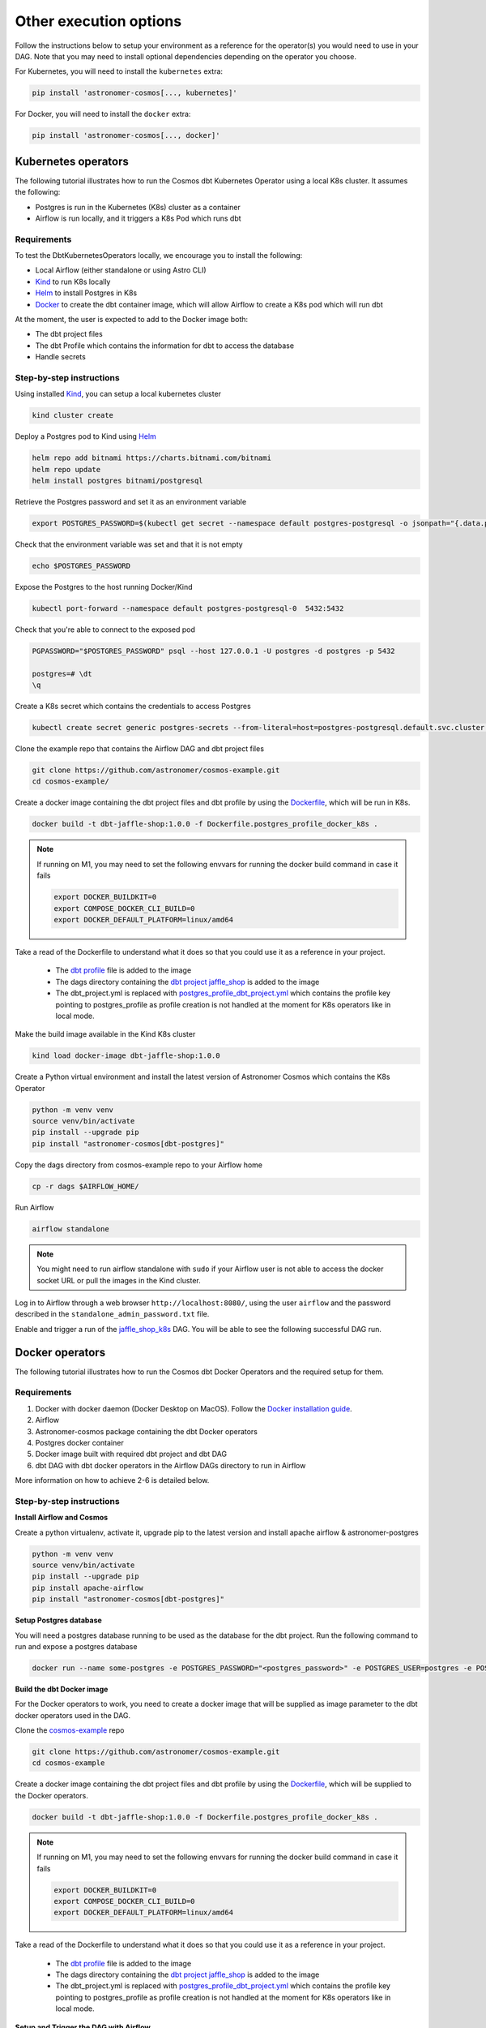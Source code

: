 Other execution options
=======================

Follow the instructions below to setup your environment as a reference for the operator(s) you would need to use in your DAG. Note that you may need to install optional dependencies depending on the operator you choose.

For Kubernetes, you will need to install the ``kubernetes`` extra:

.. code-block:: bash

    pip install 'astronomer-cosmos[..., kubernetes]'

For Docker, you will need to install the ``docker`` extra:

.. code-block:: bash

    pip install 'astronomer-cosmos[..., docker]'


Kubernetes operators
--------------------

The following tutorial illustrates how to run the Cosmos dbt Kubernetes Operator using a local K8s cluster. It assumes the following:

- Postgres is run in the Kubernetes (K8s) cluster as a container
- Airflow is run locally, and it triggers a K8s Pod which runs dbt

Requirements
++++++++++++

To test the DbtKubernetesOperators locally, we encourage you to install the following:

- Local Airflow (either standalone or using Astro CLI)
- `Kind <https://kind.sigs.k8s.io/>`_ to run K8s locally
- `Helm <https://helm.sh/docs/helm/helm_install/>`_ to install Postgres in K8s
- `Docker <https://docs.docker.com/get-docker/>`_ to create the dbt container image, which will allow Airflow to create a K8s pod which will run dbt

At the moment, the user is expected to add to the Docker image both:

- The dbt project files
- The dbt Profile which contains the information for dbt to access the database
- Handle secrets

Step-by-step instructions
+++++++++++++++++++++++++

Using installed `Kind <https://kind.sigs.k8s.io/>`_, you can setup a local kubernetes cluster

.. code-block:: bash

    kind cluster create

Deploy a Postgres pod to Kind using `Helm <https://helm.sh/docs/helm/helm_install/>`_

.. code-block:: bash

    helm repo add bitnami https://charts.bitnami.com/bitnami
    helm repo update
    helm install postgres bitnami/postgresql

Retrieve the Postgres password and set it as an environment variable

.. code-block:: bash

    export POSTGRES_PASSWORD=$(kubectl get secret --namespace default postgres-postgresql -o jsonpath="{.data.postgres-password}" | base64 -d)

Check that the environment variable was set and that it is not empty

.. code-block:: bash

    echo $POSTGRES_PASSWORD

Expose the Postgres to the host running Docker/Kind

.. code-block:: bash

    kubectl port-forward --namespace default postgres-postgresql-0  5432:5432

Check that you're able to connect to the exposed pod

.. code-block:: bash

    PGPASSWORD="$POSTGRES_PASSWORD" psql --host 127.0.0.1 -U postgres -d postgres -p 5432

    postgres=# \dt
    \q

Create a K8s secret which contains the credentials to access Postgres

.. code-block:: bash

    kubectl create secret generic postgres-secrets --from-literal=host=postgres-postgresql.default.svc.cluster.local --from-literal=password=$POSTGRES_PASSWORD

Clone the example repo that contains the Airflow DAG and dbt project files

.. code-block:: bash

    git clone https://github.com/astronomer/cosmos-example.git
    cd cosmos-example/

Create a docker image containing the dbt project files and dbt profile by using the `Dockerfile <https://github.com/astronomer/cosmos-example/blob/main/Dockerfile.postgres_profile_docker_k8s>`_, which will be run in K8s.

.. code-block:: bash

    docker build -t dbt-jaffle-shop:1.0.0 -f Dockerfile.postgres_profile_docker_k8s .

.. note::

    If running on M1, you may need to set the following envvars for running the docker build command in case it fails

    .. code-block:: bash

        export DOCKER_BUILDKIT=0
        export COMPOSE_DOCKER_CLI_BUILD=0
        export DOCKER_DEFAULT_PLATFORM=linux/amd64

Take a read of the Dockerfile to understand what it does so that you could use it as a reference in your project.

    - The `dbt profile <https://github.com/astronomer/cosmos-example/blob/main/example_postgres_profile.yml>`_ file is added to the image
    - The dags directory containing the `dbt project jaffle_shop <https://github.com/astronomer/cosmos-example/tree/main/dags/dbt/jaffle_shop>`_ is added to the image
    - The dbt_project.yml is replaced with `postgres_profile_dbt_project.yml <https://github.com/astronomer/cosmos-example/blob/main/postgres_profile_dbt_project.yml>`_ which contains the profile key pointing to postgres_profile as profile creation is not handled at the moment for K8s operators like in local mode.

Make the build image available in the Kind K8s cluster

.. code-block:: bash

    kind load docker-image dbt-jaffle-shop:1.0.0

Create a Python virtual environment and install the latest version of Astronomer Cosmos which contains the K8s Operator

.. code-block:: bash

    python -m venv venv
    source venv/bin/activate
    pip install --upgrade pip
    pip install "astronomer-cosmos[dbt-postgres]"

Copy the dags directory from cosmos-example repo to your Airflow home

.. code-block:: bash

    cp -r dags $AIRFLOW_HOME/

Run Airflow

.. code-block:: bash

    airflow standalone

.. note::

    You might need to run airflow standalone with ``sudo`` if your Airflow user is not able to access the docker socket URL or pull the images in the Kind cluster.

Log in to Airflow through a web browser ``http://localhost:8080/``, using the user ``airflow`` and the password described in the ``standalone_admin_password.txt`` file.

Enable and trigger a run of the `jaffle_shop_k8s <https://github.com/astronomer/cosmos-example/blob/main/dags/jaffle_shop_kubernetes.py>`_ DAG. You will be able to see the following successful DAG run.

.. figure:: https://github.com/astronomer/astronomer-cosmos/raw/main/docs/_static/jaffle_shop_k8s_dag_run.png
    :width: 800

Docker operators
----------------

The following tutorial illustrates how to run the Cosmos dbt Docker Operators and the required setup for them.

Requirements
++++++++++++

1. Docker with docker daemon (Docker Desktop on MacOS). Follow the `Docker installation guide <https://docs.docker.com/engine/install/>`_.
2. Airflow
3. Astronomer-cosmos package containing the dbt Docker operators
4. Postgres docker container
5. Docker image built with required dbt project and dbt DAG
6. dbt DAG with dbt docker operators in the Airflow DAGs directory to run in Airflow

More information on how to achieve 2-6 is detailed below.

Step-by-step instructions
+++++++++++++++++++++++++

**Install Airflow and Cosmos**

Create a python virtualenv, activate it, upgrade pip to the latest version and install apache airflow & astronomer-postgres

.. code-block:: bash

    python -m venv venv
    source venv/bin/activate
    pip install --upgrade pip
    pip install apache-airflow
    pip install "astronomer-cosmos[dbt-postgres]"

**Setup Postgres database**

You will need a postgres database running to be used as the database for the dbt project. Run the following command to run and expose a postgres database

.. code-block:: bash

    docker run --name some-postgres -e POSTGRES_PASSWORD="<postgres_password>" -e POSTGRES_USER=postgres -e POSTGRES_DB=postgres -p5432:5432 -d postgres

**Build the dbt Docker image**

For the Docker operators to work, you need to create a docker image that will be supplied as image parameter to the dbt docker operators used in the DAG.

Clone the `cosmos-example <https://github.com/astronomer/cosmos-example.git>`_ repo

.. code-block:: bash

    git clone https://github.com/astronomer/cosmos-example.git
    cd cosmos-example

Create a docker image containing the dbt project files and dbt profile by using the `Dockerfile <https://github.com/astronomer/cosmos-example/blob/main/Dockerfile.postgres_profile_docker_k8s>`_, which will be supplied to the Docker operators.

.. code-block:: bash

    docker build -t dbt-jaffle-shop:1.0.0 -f Dockerfile.postgres_profile_docker_k8s .

.. note::

    If running on M1, you may need to set the following envvars for running the docker build command in case it fails

    .. code-block:: bash

        export DOCKER_BUILDKIT=0
        export COMPOSE_DOCKER_CLI_BUILD=0
        export DOCKER_DEFAULT_PLATFORM=linux/amd64

Take a read of the Dockerfile to understand what it does so that you could use it as a reference in your project.

    - The `dbt profile <https://github.com/astronomer/cosmos-example/blob/main/example_postgres_profile.yml>`_ file is added to the image
    - The dags directory containing the `dbt project jaffle_shop <https://github.com/astronomer/cosmos-example/tree/main/dags/dbt/jaffle_shop>`_ is added to the image
    - The dbt_project.yml is replaced with `postgres_profile_dbt_project.yml <https://github.com/astronomer/cosmos-example/blob/main/postgres_profile_dbt_project.yml>`_ which contains the profile key pointing to postgres_profile as profile creation is not handled at the moment for K8s operators like in local mode.

**Setup and Trigger the DAG with Airflow**

Copy the dags directory from cosmos-example repo to your Airflow home

.. code-block:: bash

    cp -r dags $AIRFLOW_HOME/

Run Airflow

.. code-block:: bash

    airflow standalone

.. note::

    You might need to run airflow standalone with ``sudo`` if your Airflow user is not able to access the docker socket URL or pull the images in the Kind cluster.

Log in to Airflow through a web browser ``http://localhost:8080/``, using the user ``airflow`` and the password described in the ``standalone_admin_password.txt`` file.

Enable and trigger a run of the `jaffle_shop_docker <https://github.com/astronomer/cosmos-example/blob/main/dags/jaffle_shop_docker.py>`_ DAG. You will be able to see the following successful DAG run.

.. figure:: https://github.com/astronomer/astronomer-cosmos/raw/main/docs/_static/jaffle_shop_docker_dag_run.png
    :width: 800
